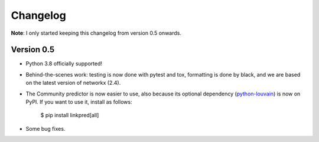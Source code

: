 Changelog
=========

**Note**: I only started keeping this changelog from version 0.5 onwards.

Version 0.5
-----------

- Python 3.8 officially supported!

- Behind-the-scenes work: testing is now done with pytest and tox, formatting is done by black, and we are based on the latest version of networkx (2.4).

- The Community predictor is now easier to use, also because its optional dependency (`python-louvain <https://github.com/taynaud/python-louvain>`_) is now on PyPI. If you want to use it, install as follows:

    $ pip install linkpred[all]

- Some bug fixes.
